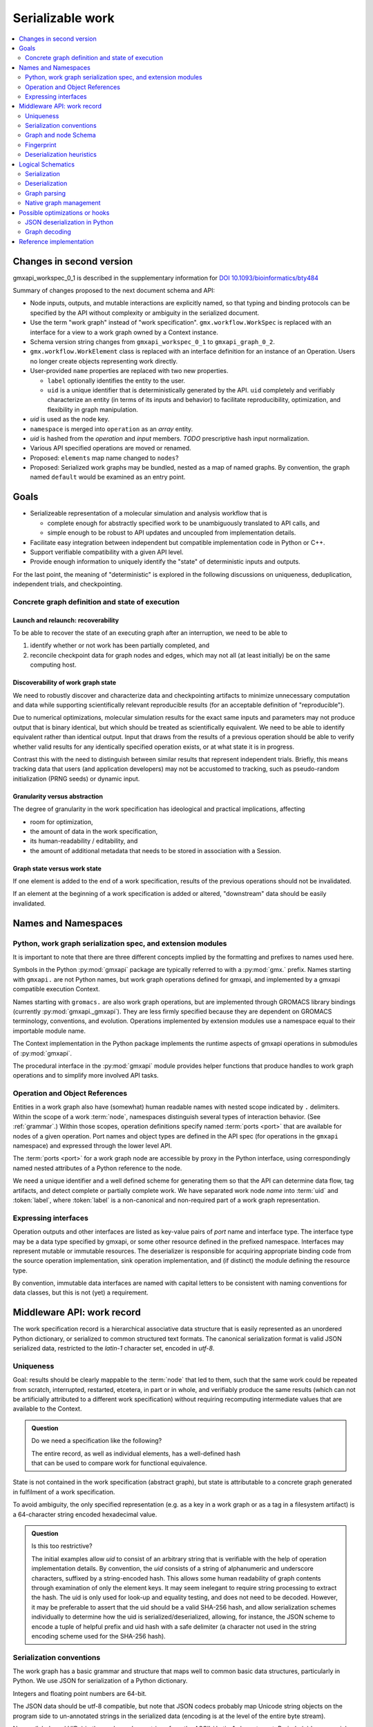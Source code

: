 =================
Serializable work
=================

.. contents::
    :local:
    :depth: 2

Changes in second version
=========================

gmxapi_workspec_0_1 is described in the supplementary information for
`DOI 10.1093/bioinformatics/bty484
<https://doi.org/10.1093/bioinformatics/bty484>`_

Summary of changes proposed to the next document schema and API:

- Node inputs, outputs, and mutable interactions are explicitly named, so that
  typing and binding protocols can be specified by the API without complexity or
  ambiguity in the serialized document.
- Use the term "work graph" instead of "work specification".
  ``gmx.workflow.WorkSpec`` is replaced with an interface for a view to a work graph owned
  by a Context instance.
- Schema version string changes from ``gmxapi_workspec_0_1`` to ``gmxapi_graph_0_2``.
- ``gmx.workflow.WorkElement`` class is replaced with an interface definition
  for an instance of an Operation. Users no longer create objects representing
  work directly.
- User-provided ``name`` properties are replaced with two new properties.

  - ``label`` optionally identifies the entity to the user.
  - ``uid`` is a unique identifier that is deterministically generated by the API.
    ``uid`` completely and verifiably characterize an entity
    (in terms of its inputs and behavior)
    to facilitate
    reproducibility, optimization, and flexibility in graph manipulation.

- *uid* is used as the node key.
- ``namespace`` is merged into ``operation`` as an *array* entity.
- *uid* is hashed from the *operation* and *input* members.
  *TODO* prescriptive hash input normalization.
- Various API specified operations are moved or renamed.
- Proposed: ``elements`` map name changed to ``nodes``?
- Proposed: Serialized work graphs may be bundled, nested as a map of named graphs. By
  convention, the graph named ``default`` would be examined as an entry point.


Goals
=====

- Serializeable representation of a molecular simulation and analysis workflow
  that is

  - complete enough for abstractly specified work to be unambiguously translated to API calls, and
  - simple enough to be robust to API updates and uncoupled from implementation details.
- Facilitate easy integration between independent but compatible implementation code in Python or C++.
- Support verifiable compatibility with a given API level.
- Provide enough information to uniquely identify the "state" of deterministic inputs and outputs.

For the last point, the meaning of "deterministic" is explored in the following
discussions on uniqueness, deduplication, independent trials, and checkpointing.


Concrete graph definition and state of execution
------------------------------------------------

Launch and relaunch: recoverability
~~~~~~~~~~~~~~~~~~~~~~~~~~~~~~~~~~~

To be able to recover the state of an executing graph after an interruption,
we need to be able to

1. identify whether or not work has been partially completed, and
#. reconcile checkpoint data for graph nodes and edges, which may not all (at least initially) be on the same computing
   host.

Discoverability of work graph state
~~~~~~~~~~~~~~~~~~~~~~~~~~~~~~~~~~~

We need to robustly discover and characterize data and checkpointing artifacts
to minimize unnecessary computation and data while supporting scientifically
relevant reproducible results (for an acceptable definition of "reproducible").

Due to numerical optimizations, molecular simulation results for the exact same
inputs and parameters may not produce output that is binary identical,
but which should be treated as scientifically equivalent.
We need to be able to identify equivalent rather than identical output.
Input that draws from the results of a previous operation should be able to verify whether
valid results for any identically specified operation exists, or at what state it is in progress.

Contrast this with the need to distinguish between similar results that represent independent trials.
Briefly, this means tracking data that users (and application developers) may not
be accustomed to tracking, such as pseudo-random initialization (PRNG seeds) or dynamic input.

Granularity versus abstraction
~~~~~~~~~~~~~~~~~~~~~~~~~~~~~~

The degree of granularity in the work specification has ideological and practical
implications, affecting

* room for optimization,
* the amount of data in the work specification,
* its human-readability / editability, and
* the amount of additional metadata that needs to be stored in association with a Session.

Graph state versus work state
~~~~~~~~~~~~~~~~~~~~~~~~~~~~~

If one element is added to the end of a work specification, results of the previous operations should not be
invalidated.

If an element at the beginning of a work specification is added or altered, "downstream" data should be easily
invalidated.


Names and Namespaces
====================

Python, work graph serialization spec, and extension modules
------------------------------------------------------------

It is important to note that there are three different concepts implied by
the formatting and prefixes to names used here.

Symbols in the Python :py:mod:`gmxapi` package are typically referred to
with a :py:mod:`gmx.` prefix.
Names starting with ``gmxapi.`` are not Python names, but work graph operations
defined for gmxapi, and implemented by a gmxapi compatible execution Context.

Names starting with ``gromacs.`` are also work graph operations, but are implemented
through GROMACS library bindings (currently :py:mod:`gmxapi._gmxapi`).
They are less firmly specified because they
are dependent on GROMACS terminology, conventions, and evolution.
Operations implemented by extension modules use a namespace equal to their importable module name.

The Context implementation in the Python package implements the runtime aspects
of gmxapi operations in submodules of :py:mod:`gmxapi`.

The procedural interface in the :py:mod:`gmxapi` module provides helper functions that produce handles to work graph
operations and to simplify more involved API tasks.

Operation and Object References
-------------------------------

Entities in a work graph also have (somewhat) human readable names with nested
scope indicated by ``.`` delimiters. Within the scope of a work :term:`node`,
namespaces distinguish several types of interaction behavior. (See :ref:`grammar`.)
Within those scopes, operation definitions specify named :term:`ports <port>` that are
available for nodes of a given operation.
Port names and object types are defined in the API spec (for operations in the ``gmxapi``
namespace) and expressed through the lower level API.

The :term:`ports <port>` for a work graph node are accessible by proxy in the Python interface,
using correspondingly named nested attributes of a Python reference to the node.

We need a unique identifier and a well defined scheme for generating them so
that the API can determine data flow, tag artifacts, and detect complete or partially
complete work. We have separated work node *name* into :term:`uid`
and :token:`label`, where :token:`label` is a non-canonical and non-required part of a work
graph representation.

Expressing interfaces
---------------------

Operation outputs and other interfaces are listed as key-value pairs of *port*
name and interface type. The interface type may be a data type specified by
gmxapi, or some other resource defined in the prefixed namespace. Interfaces
may represent mutable or immutable resources. The deserializer is responsible
for acquiring appropriate binding code from the source operation implementation,
sink operation implementation, and (if distinct) the module defining the
resource type.

By convention, immutable data interfaces are named with capital letters to be
consistent with naming conventions for data classes, but this is not (yet) a
requirement.

Middleware API: work record
===========================

The work specification record is a hierarchical associative data structure that is easily represented as an unordered
Python dictionary, or serialized to common structured text formats.
The canonical serialization format is valid JSON serialized data, restricted to the *latin-1* character set,
encoded in *utf-8*.

Uniqueness
----------

Goal: results should be clearly mappable to the :term:`node` that led to them,
such that the same work could be repeated from scratch, interrupted, restarted,
etcetera, in part or in whole, and verifiably produce the same results
(which can not be artificially attributed to a different work specification)
without requiring recomputing intermediate values that are available to the Context.

.. admonition:: Question

    Do we need a specification like the following?

    | The entire record, as well as individual elements, has a well-defined hash
    | that can be used to compare work for functional equivalence.

State is not contained in the work specification (abstract graph),
but state is attributable to a concrete graph generated in fulfilment of a work specification.

.. glossary::

    uid
        Hash value that uniquely identifies a node, and, by extension, data
        attributable to a node.
        In practice, the value is a SHA-256 digest (8 bytes).

To avoid ambiguity, the only specified representation (e.g. as a key
in a work graph or as a tag in a filesystem artifact) is a 64-character
string encoded hexadecimal value.

.. productionlist::
    uid: 64(DIGIT | [A-F])


.. admonition:: Question

    Is this too restrictive?

    The initial examples allow *uid* to consist of an arbitrary string that is verifiable with the help of operation
    implementation details. By convention, the *uid* consists of a string of alphanumeric and underscore characters,
    suffixed by a string-encoded hash. This allows some human readability of graph contents through examination of only
    the element keys. It may seem inelegant to require string processing to extract the hash. The uid is only used for
    look-up and equality testing, and does not need to be decoded. However, it may be preferable to assert that the uid
    should be a valid SHA-256 hash, and allow serialization schemes individually to determine how the uid is serialized/deserialized,
    allowing, for instance, the JSON scheme to encode a tuple of helpful prefix and uid hash with a safe delimiter
    (a character not used in the string encoding scheme used for the SHA-256 hash).

.. todo:: Update an earlier question in terms of abstract vs. concrete graphs:

    If an input value in a workflow is changed from a verifiably consistent result to an equivalent constant of a
    different "type", do we invalidate or preserve the downstream output validity? E.g. the work spec changes from
    "operationB.input = operationA.output" to "operationB.input = final_value(operationA)"

    The question is moot if we either only consider final values for terminating execution or if we know exactly how many
    iterations of sequenced output we will have, but that is not generally true.

    Maybe we can leave the answer to this question unspecified for now and prepare for implementation in either case by
    recording more disambiguating information in the work specification (such as checksum of locally available files) and
    recording initial, ongoing, and final state very granularly in the session metadata. It could be that this would be
    an optimization that is optionally implemented by the Context.

    It may be that we allow the user to decide what makes data unique. This would need to be very clearly documented, but
    it could be that provided parameters always become part of the unique ID and are always not-equal to unprovided/default
    values. Example: a ``load_tpr`` operation with a ``checksum`` parameter refers to a specific file and immediately
    produces a ``final`` output, but a ``load_tpr`` operation with a missing ``checksum`` parameter produces non-final
    output from whatever file is resolved for the operation at run time.

    It may also be that some data occurs as a "stream" that does not make an operation unique, such as log file output or
    trajectory output that the user wants to accumulate regardless of the data flow scheme; or as a "result" that indicates
    a clear state transition and marks specific, uniquely produced output, such as a regular sequence of 1000 trajectory
    frames over 1ns, or a converged observable. "result"s must be mapped to the representation of the
    workflow that produced them. To change a workflow without invalidating results might be possible with changes that do
    not affect the part of the workflow that fed those results, such as a change that only occurs after a certain point in
    trajectory time.

Serialization conventions
-------------------------

The work graph has a basic grammar and structure that maps well to common basic data structures,
particularly in Python.
We use JSON for serialization of a Python dictionary.

Integers and floating point numbers are 64-bit.

The JSON data should be utf-8 compatible, but note that JSON codecs probably map Unicode string
objects on the program side to un-annotated strings in the serialized data
(encoding is at the level of the entire byte stream).

Names (labels and UIDs) in the work graph are strings from the ASCII / Latin-1 character set.
Periods (``.``) have special meaning as delimiters.

Some restrictions and special meanings are imposed on keys (object names or labels),
given here in `BNF notation <https://www.w3.org/Notation.html>`__.

:token:`objectname`
strings have stricter requirements because they are likely to directly map to
coding constructs, whereas :token:`label` strings are likely to appear only as keys to
associative mappings and may have more relaxed rules. Specifically, :token:`objectname`
must begin with a letter and may not contain hyphens.
Some additional symbols are omitted for conciseness.
These are *string* (a sequence of characters from the *latin-1* character set),
*integer*, and *letter* (the 52 alphabetic characters from *latin-1* in the
contiguous blocks 'a' - 'z' and 'A' - 'Z').

.. productionlist:: label
    objectnamecharacter: underscore | `letter` | `integer`
    labelcharacter: hyphen | underscore | `letter` | `integer`
    objectname: `letter` *objectnamecharacters
    label: labelcharacter *labelcharacter
    subscript: "[" `integer` "]"
    hyphen: "-"
    underscore: "_"

Object values represent a small number of structured data types with restrictions
noted below.

Data dimensionality and graph topology is unambiguous with minimal processing
apart from the underlying deserialization.

.. _grammar:

Grammar
~~~~~~~

.. rubric:: Input values.

Inputs appear as key-value pairs (expressed in JSON format in this document) for
which the key is a string and the value is either literal data, a collection,
or a reference to another graph entity.
In `JSON <http://www.json.org>`_ serialized form, values are either *array* or
*object*.

JSON *objects* represent either "collections" or "meta" objects. "meta" objects have
a single member named "meta". Its value is an object with a single key that
determines how the meta object is to be processed, as documented below.
"Meta" objects are used to implement details that are otherwise not easily
represented in JSON form. "meta" is necessarily a reserved key word that may not
be used as an identifier for an *objectname*, *label*, or other user-facing entity.

Often, only one type of meta object makes sense in a particular situation, and
the nesting of a ``"meta": {...}`` member may seem superfluous. However, by
adopting this convention, we limit the growth in complexity of high-level parsing.
Parsers only need to look for a single key word ("meta") to dispatch handling
for standard or "meta-API" code paths.

Collections are mappings of keys to values. They are represented as JSON *objects*.
Keys must be strings, but are additionally subject to limitations described below.
A JSON *object* is treated as a collection if and only if it does not contain a
"meta" key.

Literal data is serialized as arrays of integers,
floating point numbers, strings, or other arrays.
The structures formed by
nested arrays must have regular shape and uniform type,
with the following caveat.

JSON *objects* may occur in arrays with special meaning.
Specifically, internal references can be made to other entities present in the
graph or known to the Context.

.. note:: All data has shape. There are no bare scalars, since they can be
   represented as arrays of shape ``(1,)``.

.. admonition:: Question

    How should we optimize arrays of strings? We could let arrays contain
    references to long strings defined as separate 1-dimensional objects, but
    that would include expanding the schema to allow arrays of references, which
    we have avoided in the current document because of the challenges of
    disambiguating strings from references in the serialized form.

.. todo:: We should explore whether additional specification is warranted to
   describe a meta-API for light-weight operations, generalizing the internal
   reference scheme. Object key-value pairs are processed as meta-data for
   light-weight operations, such as to implement references to other entities
   present in the graph or known to the Context.

References are made using "meta" objects. An object with the key "meta"
holds an object with a member `reference`
containing the string form of the reference.
The string will be processed in the
Context to resolve an internal reference according to the grammar below.
A reference may refer to another entity in the graph or to another resource
knowable by the Context.

Collections do not appear in arrays. Instead, data dimensionality occurs
exclusively in the collection member values. Collections are represented as
JSON *objects*. As noted, a collection may not use the special key, "meta".

Array values obtained through a generic JSON deserializer will require multiple
passes to convert to a native binary data structure, and so may not be suitable
for handling large data. In such cases, it will be appropriate to replace arrays
with references to codec operations (with string-encoded binary values) or to
entities obtainable by the Context from outside of the JSON document.

.. rubric:: Reference values

References occur as special objects, either contained within *arrays* (see above)
or as standalone values.

In the case of JSON serialization, a reference string is obtained from a "meta"
object with a "reference" member, whose value is a string.

The string representation of a reference to an entity resolvable by the Context
(such as through another graph entity) is represented and interpreted using the
following grammar.

.. productionlist:: reference
    reference: `uid` ["." nestedlabel]
    nestedlabel: `label` [`subscript`] ["." nestedlabel]

.. rubric:: Output values and interfaces

Operation nodes express ownership of resources by enumerating *ports*, which
may be nested.

In JSON, *ports* are expressed as object members. A port *name* is used as a
key, and the value is either a meta object the port resource,
or a collection of nested named *ports*.

The *name* should be user-friendly, but may be almost any sequence of
*labelcharacters* that is unique in the scope of the node outputs and suitable
for reference, as described above.

The "output" port of the node is reserved for immutable resources. It may
describe an immutable type or a collection of nested outputs.

The key word "meta" is reserved, and may not be used as an output name.

The "interface" port of the node is used (by convention) for mutable resources,
or interfaces that the interpreting Context will not be responsible for
resolving into directed acyclic flow of immutable data events. References to
"interface" or nested ports warrant either coscheduling or dispatch/delegation
to another Context implementation.

.. rubric:: Resource metadata

A meta object with the key "resource" provides metadata for a resource.
Resource meta objects have a string-valued member "type" and an array-valued
member "shape".

"type" is an *objectname* that the Context is able to resolve as an API entry
point providing the operation interface and, thus, the various API-specified
helpers for describing and instantiating graph nodes.

"shape" is a sequence giving the size of each dimension from the outside in.

Example: A single scalar integer output::

    "output": { "meta": { "resource": { "type": "gmxapi.Integer64", "shape": [1] } } }

Example: Output from an MD ensemble simulation with 10 members::

    "output":
    {
        "parameters":
        {
            "meta":
            {
                "resource":
                {
                    "type": "gmxapi.Mapping",
                    "shape": [10]
                }
            }
        },
        "trajectory":
        {
            "meta":
            {
                "resource":
                {
                    "type": "gmxapi.simulation.Trajectory",
                    "shape": [10]
                }
            }
        }
    }

.. todo::   Note that "mapping"s and "collection"s may often be interchangeable, but in the
            current specification we do not require that the keys and value types of a
            Mapping are known before run time. This may not be tenable in the long run.
            Similarly, we need to clarify the situations under which we may and may not know
            the dimensionality or dimension sizes of array data before run time.

.. todo:: Special meaning for bare string values? We have not specified an
          interpretation for input object members with bare string values. We
          could allow automatic treatment of such members as references.

.. todo:: Labels as references? We are currently requiring that references use
          the explicit object reference structured grammar. Since we do not
          allow periods (``.``) to be used in *labels*, we could treat reference
          strings that do not contain periods as *labels* that must resolve in
          the current graph. This would probably be a lot of parsing burden, so
          the benefit would need to be clearer.

Topology
~~~~~~~~

The topology of the graph data is well defined in the serialized record.
API handles may have implicit higher dimensions accommodating parallel computation,
but the graph data dimensions are explicitly represented in both operation
input and output.

Dimensionality of an input value is either the dimensionality of an input array
or the dimensionality of a referenced resource.

Dimensionality of a resource is determined by its *shape* value. Note that the
type may describe a schema in terms of another dimensioned type. Resolution of
such a resource to a simple higher dimensional object is an implementation
detail, but dimensions added by resolving references or types are considered
nested, and therefore inner dimensions. If other data shaping needs to occur or
to be represented in the graph, then helper operations may be used to consolidate
the data representation.

For example, a ``join_arrays`` operation may accept inputs of array compatible
references from different source types to establish an "output" port with a
single type and shape.

Graph and node Schema
---------------------

When an element is being evaluated for deserialization / instantiation, the
*namespace* and *operation* are looked up in the API registry for a dispatching
factory function. If no registry entry is found, attempts to *import* an
operation implementation, attempting to treat *operation* as an importable
entity relative to a *namespace* module.

The work graph record contains two top-level keys.

.. glossary::

    version
      Schema version.

      .. versionchanged:: 0.1
         Second generation work specification schema denoted by the *version* string
         *gmxapi_graph_0_2*

    elements
      Associative map of node specifications, keyed by *uid*.

Each *element* contains the following (required) keys.

.. glossary::

    namespace
      .. versionchanged:: 0.1
         Removed, and incorporated into :term:`operation`

    operation
      Qualified name of an Operation. A sequence of strings describing the
      operation in an implementation namespace. A Python context assumes that
      the sequence encodes a scoped importable object identifier.
      (*e.g.* In Pythonic pseudocode: ``from '.'.join(operation[:-1]) import operation[-1]``)
      The last string in the sequence is the operation name, and preceding
      strings are the nested scope of the implementation.

    input
      Immutable data sources. Either a dictionary (keyed by the Operation's named
      inputs) or a string reference to another graph element with a compatible
      output interface.

    depends
      .. versionchanged:: 0.1

      List of entities with which the operation director code will be given a chance
      to *bind* when launching work. Constrains the sequence with which nodes are
      processed.

.. admonition:: Question

      *TODO: deprecate depends?* This is left over from the first generation work
      specification. It may contain redundant information as we transition to
      explicit *input* and *output*, and is not particularly evocative with regard
      to binding mutable resources.

Depending on the operation implementation and instance, some *elements* contain
one or more of the following keys.

.. glossary::

    output
      .. versionadded:: 0.1

      Names and types of the (immutable) data sources generated by the node. For
      various reasons, the exact names and types of operation outputs cannot always
      be known until the node is created (operation is instantiated). The output
      names and types can be used for validation when adding dependent operations
      to the graph.

    interface
      .. versionadded:: 0.1

      List of named *ports* providing mutable resources. For instance, MD extension
      code may advertise itself as a pluggable force calculation with a
      *interface.potential* port.

Any *element* may contain the following (optional) keys.

.. glossary::

    label
      .. versionadded:: 0.0.8

      A human-readable, user-provided node name that allows convenient look-up of
      context-managed resources.
      It must be unique in a Context,
      but does not affect the uniqueness of the node outputs.

.. _simulation input:

Simulation input
~~~~~~~~~~~~~~~~

The API conventions allow for specification of certain hierarchical data for
collaborating operations. For instance, we currently expect that a simulation
operation like *mdrun* accepts, as a complete input pack, the output of operations
such as *modify_input* or *read_tpr*. Such a standardized pack is defined by a
consistent set of data names and types.

Note that *simulation_state* is a mutable internal aspect of *mdrun* that must
be checkpointed, but that is a detail of the operation implementation in a
particular Context. Its exposure in the work graph indicates the immutable data
with which the operation is initialized when the initial work graph state is
established.

.. todo:: Revise definition of simulation input data wrt microstate vs. molecular force field.

   We had previously tentatively settled on the following components of the data
   represented by the pair of TPR file data and simulation checkpoint data.

   * parameters: simulation parameters that define the computational algorithm to apply
   * simulation_state: the stateful data of the MD implementation not usually
     provided as explicit inputs
   * structure or conformation: the atomic data and/or molecular primary structure configuration
   * topology: the molecular force field data

   The last two bullets are problematic because the data structures are generally
   coupled. It seems sensible to distinguish phase space data (microstate) from
   higher level model information,
   but it is not clear how best to divide information on atom typing, bonds,
   force field parameters, and additional force field metadata.

.. _fingerprint:

Fingerprint
-----------

A node is completely characterized by its :token:`operation` and the resources
it consumes. In the present specification, these are given by :token:`input`
and :token:`depends`

An object representing a fingerprint must support equality testing and must
support conversion to a :term:`uid`.

We currently allow :term:`operations <operation>` to define their own fingerprint,
but we are developing conventions and should converge on a specification.

Suggestion
~~~~~~~~~~

Calculate the SHA-256 digest of the UTF-8 byte sequence resulting from a compact
JSON encoding (white space removed) of the identifying characteristics.

The encoded JSON record contains the members :term:`operation`, :term:`input`,
and :term:`depends` as described above, and serialized as described in the
`Serialization conventions`_.

JSON object members are sorted by key.

Caveats
~~~~~~~

This scheme requires that literal values in the serialization equate to unique
data.
A serialization entity *must not* be mappable to inequivalent data.
Equal data *should* be unambiguously represented by the same serialization entity.

For string representations of object references, this condition is met by
including the :term:`uid` in references to data references and by assuming a
controlled namespace for fully-qualified code/type references.

Values referring to data outside of the API requires special treatment.
Most notably, it is inadequate to refer to filesystem data simply by file name.
String representation of files should be discouraged, and we should provide
operations (or "type"s) such as the following, where the file path is relative
to the root of a filesystem structure that can be maintained consistently by the
Context implementation::

    "operation": ["gmxapi", "managed_file"],
    "input": {"filename": <relative file path>,
              "md5": <md5 checksum>}

Floating point numbers do not have unique JSON encodings.
We should normalize the formatting of floating point values or convert them to
an architecture-independent binary representation (byte sequence).

Deserialization heuristics
--------------------------

Deserialization requires at least two passes to produce a verifiably valid
in-memory work description.

First, elements must be individually processed from the associative data structure,
at which time the element dependencies can only be recorded.

Once all elements are read, a directed acyclic graph can be established using
the topology implied by the named inputs and outputs.

In the most naive implementation, we use a recursive search to pop elements from
the set of elements in topologically valid order. We can then apply the same
logic as is used when validating client input to build an always-valid DAG, one
element at a time. Specifically, nodes are not modifiable after addition, so
input dependencies must be resolvable when a node is added.

.. versionadded:: 0.0.0

    For records with *version: gmxapi_workspec_0_1*,
    operation instantiation is mediated during Session launch by the *depends*
    field of each element. The binding protocol is unspecified, but a dependent
    node builder is *subscribed* to the builder of the dependency before the
    builders are called in topologically valid order, as determined by the DAG
    implied by the *depends* network.

.. seealso::

   `DOI 10.1093/bioinformatics/bty484 <https://doi.org/10.1093/bioinformatics/bty484>`_

.. versionchanged:: 0.1

    For records with *version: gmxapi_graph_0_2*
    inputs, outputs, and other interfaces are explicitly represented in the
    data structure.
    Input ports names and types are specified by the API. Bound arguments are
    included in the record.
    Output ports are determined by querying the operation, so the available keys
    and types are included in the record.

Note that, in the examples, *element* keys are calculated deterministically
by the framework to uniquely identify a node (and its output) in terms of a
specified operation behavior and the inputs to the node.

Angle brackets and the names they enclose (e.g. *<symbol>*) are not literal,
representing variable data or values explained in this text.

*<hash>* indicates a MIME-like (latin-1 compatible, base-64 encoded) string
representation of the unique features of the operation node. This value is
calculated by the Context with help from the Operation definition.

Immutable data resources are produced as outputs and consumed as inputs.
Additionally, some operations have interdependencies or data flow that cannot
be resolved at the level of the work graph. We refer to these interactions
collectively as *mutable* resources. For simplicity, we declare one operation
to be the provider of the resource, and other operations as subscribers.

This allows us to use the DAG topology to construct a graph of operation
Directors and subscription relationships.
Dependency order affects order of instantiation and the direction of binding
operations at session launch.

.. rubric:: Rules of thumb

* An element can not depend on another element that is not in the work specification.
  *Caveat: we probably need a special operation just to expose the results of a different work flow.*
* Dependency direction affects sequencing of Director calls when launching a session,
  but also may be used at some point to manage checkpoints or data flow state
  checks at a higher level than the execution graph.

.. admonition:: Question

    What do we want to say about the topology due to outputs that are
    arrays? Generally, it is hard to know the size and shape of an array before the
    operation executes. Can topology be dynamic? Should we insist that array
    dimensionality must asserted when the node is created? Or are we simply not able
    to scatter from arrays that are operation outputs?

Logical Schematics
==================

Serialization
-------------

For the following reasons, *elements* are serialized as an associative *object*
instead of as a sequence, or *array* of *objects*.

1. A directed acyclic graph may have multiple topologically valid sequences.
2. Node records are arbitrarily large, and do not lend themselves to a dense array
   data type.
3. In-memory representations likely use associative data structures to allow
   node look-ups or node deletions.
4. Access to graph sections, while possibly benefitting from monotonicity optimizations,
   do not necessarily access contiguous members of a sequence.

The serialized document must contain a *version* and *elements* member.
Object sequence is unspecified.

.. uml::

    start

    :GraphSerializer;
    fork
        :version: str;
    fork again
        partition "foreach element" {
            fork
                :label: str;
            fork again
                :namespace: str;
            fork again
                :operation: str;
            fork again
                partition "foreach input" {
                    if (is reference) then (encode reference)
                        :reference: str;
                        :meta: mapping;
                    elseif (is collection) then (encode collection)
                        :label: mapping;
                    else (typed data)
                        :label: sequence;
                    endif
                }
                :inputs: mapping;
            fork again
                partition "foreach resource" {
                }
                :outputs and interfaces: mapping;
            end fork
        }
        :elements: mapping;
    end fork
    :SerializedRecordEncoder;



Deserialization
---------------

1. Produce native associative data structure from JSON encoded document.
2. Check *version* member for version string ``gmxapi_graph_0_2``.
3. Parse *elements* object.
4. Validate directed acyclic graph topology.
5. Instantiate concrete graph.

Graph parsing
-------------

For each member of *elements*:
2. Validate *namespace* and *operation*.
3. Resolve *input* references.
4. Use operation helpers (API) to validate input type and shape.
5. Use operation helpers (API) to validate advertised resources in terms of input.
6. Use operation helpers to validate node fingerprint.

Native graph management
-----------------------

To allow early error detection, API implementations should impose some usage
requirements.

All references in an element must resolve at the time it is added to the graph.

Once an element is added to the graph, it is immutable. Otherwise, we would need
to define update propagation behavior that may trigger multiple errors.
An allowable exception would be to permit elements to be removed from a graph
if and only if there are no dependent elements already in the graph.

Possible optimizations or hooks
===============================

JSON deserialization in Python
------------------------------

A more refined implementation in Python could heavily rely on the ``json`` module,
supplemented through the *object_hook* and *object_pairs_hook* to the
``json.JSONDecoder``. ``raw_decode()`` may facilitate dispatching decoding logic
within the document to save memory on temporary structures, but these have not
been investigated.

Note that it is non-trivial to deserialize JSON arrays directly to native arrays
for several reasons related to the flexibility of allowed array data in the JSON
document (most notably, the dimensionality).

Graph decoding
--------------

The associative structure of *element* *objects* produced by the JSON deserializer
does not have a guaranteed sequence.

Multi-step implementations likely fall into two categories.

.. rubric:: Deserialize, sequence, construct.

1. Deserialize the *elements* object to an associative structure.
2. Sequence the *elements*.
3. Initialize a DAG in a topologically valid sequence, such that the graph is
   always valid and nodes may be verified as they are added.

.. rubric:: Deserialize, stage, validate, construct.

1. Deserialize the *elements* object to an associative structure.
2. Stage the element records into a graph-aware data structure.
3. Validate that the structure contains a single connected directed acyclic graph.
4. Instantiate a native representation of the graph, with API validation.

For our reference implementation, we use the latter approach to leverage existing
tools, separate levels of input validation, and avoid the lure of premature
optimization. Though potentially inefficient for small graphs, the memory usage
and performance is predictable, there is minimal branching, and the only code
that is not Order(N) is the native hash algorithm for looking up *node* and *edge*
identifiers in the DAG or native graph representation.

Nearly Order(N) solutions are plausible if arbitrary parallelism and memory
usage are available to perform the sequencing, but would require additional
checks. E.g. a parallel event queue (when node instantiation events trigger the
completeness of a staged node's inputs, it may add an instantiation event),
but invalid (cyclic or incomplete) input would cause the event queue to stall.

Reference implementation
========================

..
    Note that the plantuml output can be retreived from the web server.

    Alternatively, use the ``.. uml::`` directive and add the following notes to the README:

        Assumes plantuml is installed and that a wrapper script exists at
        `/usr/local/bin/plantuml` as described at
        https://pypi.org/project/sphinxcontrib-plantuml/

        Then,

            pip install sphinxcontrib-plantuml
            sphinx-build -b html -c docs docs build/html
            open build/html/index.html

.. uml::

    WorkGraph -> WorkDeserializer: from_json()
    WorkDeserializer -> JSONDeserializer: <<utf-8>>
    WorkDeserializer <- JSONDeserializer
    WorkGraph <- WorkDeserializer

..
    Edit the source by pasting the image URL at http://www.plantuml.com/plantuml/

.. .. image:: http://www.plantuml.com/plantuml/svg/SoWkIImgAStDuL80Wl3yecpteiI230LTEp379RKujIWpCIUpAhN8IY6jA3ytFgiuFqz34wGSGmL8brUmln-gBXkRqf8qNGixE-nwR7GnzA2w1QW2GnUNGsfU2j3L0000

..
    As a further alternative, the source is embedded in the generated SVG or can
    be retrieved from the URL with `-decodeurl` using the command line tool. For
    PNG output, there is the `-metadata` CLI option, but who wants PNG?
    Ref: http://plantuml.com/command-line
